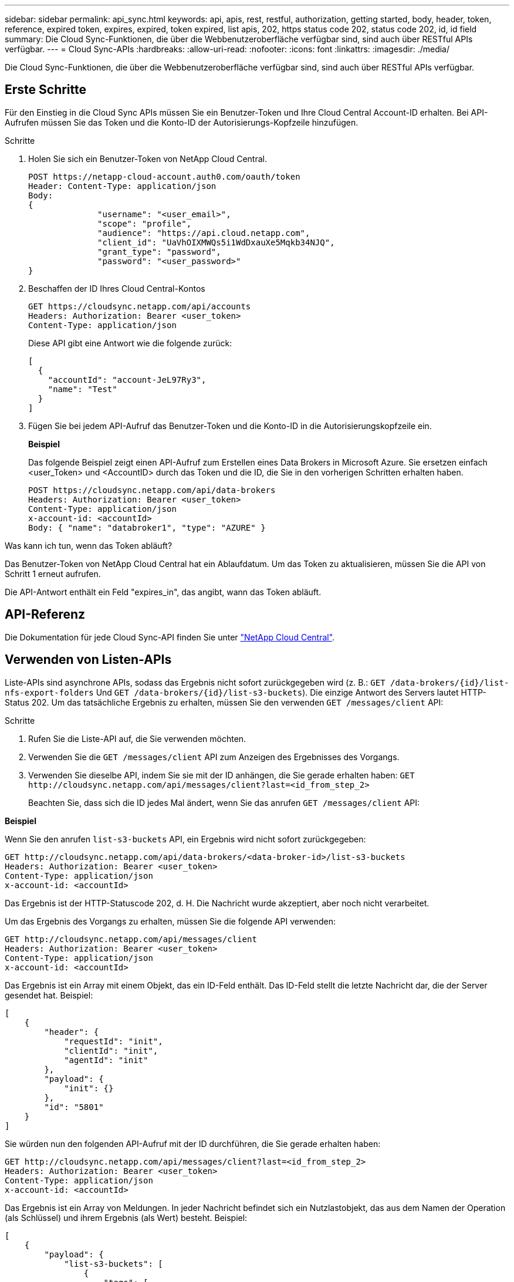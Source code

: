 ---
sidebar: sidebar 
permalink: api_sync.html 
keywords: api, apis, rest, restful, authorization, getting started, body, header, token, reference, expired token, expires, expired, token expired, list apis, 202, https status code 202, status code 202, id, id field 
summary: Die Cloud Sync-Funktionen, die über die Webbenutzeroberfläche verfügbar sind, sind auch über RESTful APIs verfügbar. 
---
= Cloud Sync-APIs
:hardbreaks:
:allow-uri-read: 
:nofooter: 
:icons: font
:linkattrs: 
:imagesdir: ./media/


[role="lead"]
Die Cloud Sync-Funktionen, die über die Webbenutzeroberfläche verfügbar sind, sind auch über RESTful APIs verfügbar.



== Erste Schritte

Für den Einstieg in die Cloud Sync APIs müssen Sie ein Benutzer-Token und Ihre Cloud Central Account-ID erhalten. Bei API-Aufrufen müssen Sie das Token und die Konto-ID der Autorisierungs-Kopfzeile hinzufügen.

.Schritte
. Holen Sie sich ein Benutzer-Token von NetApp Cloud Central.
+
[source, http]
----
POST https://netapp-cloud-account.auth0.com/oauth/token
Header: Content-Type: application/json
Body:
{
              "username": "<user_email>",
              "scope": "profile",
              "audience": "https://api.cloud.netapp.com",
              "client_id": "UaVhOIXMWQs5i1WdDxauXe5Mqkb34NJQ",
              "grant_type": "password",
              "password": "<user_password>"
}
----
. Beschaffen der ID Ihres Cloud Central-Kontos
+
[source, http]
----
GET https://cloudsync.netapp.com/api/accounts
Headers: Authorization: Bearer <user_token>
Content-Type: application/json
----
+
Diese API gibt eine Antwort wie die folgende zurück:

+
[source, json]
----
[
  {
    "accountId": "account-JeL97Ry3",
    "name": "Test"
  }
]
----
. Fügen Sie bei jedem API-Aufruf das Benutzer-Token und die Konto-ID in die Autorisierungskopfzeile ein.
+
*Beispiel*

+
Das folgende Beispiel zeigt einen API-Aufruf zum Erstellen eines Data Brokers in Microsoft Azure. Sie ersetzen einfach <user_Token> und <AccountID> durch das Token und die ID, die Sie in den vorherigen Schritten erhalten haben.

+
[source, http]
----
POST https://cloudsync.netapp.com/api/data-brokers
Headers: Authorization: Bearer <user_token>
Content-Type: application/json
x-account-id: <accountId>
Body: { "name": "databroker1", "type": "AZURE" }
----


.Was kann ich tun, wenn das Token abläuft?
****
Das Benutzer-Token von NetApp Cloud Central hat ein Ablaufdatum. Um das Token zu aktualisieren, müssen Sie die API von Schritt 1 erneut aufrufen.

Die API-Antwort enthält ein Feld "expires_in", das angibt, wann das Token abläuft.

****


== API-Referenz

Die Dokumentation für jede Cloud Sync-API finden Sie unter https://cloudsync.netapp.com/docs/["NetApp Cloud Central"^].



== Verwenden von Listen-APIs

Liste-APIs sind asynchrone APIs, sodass das Ergebnis nicht sofort zurückgegeben wird (z. B.: `GET /data-brokers/{id}/list-nfs-export-folders` Und `GET /data-brokers/{id}/list-s3-buckets`). Die einzige Antwort des Servers lautet HTTP-Status 202. Um das tatsächliche Ergebnis zu erhalten, müssen Sie den verwenden `GET /messages/client` API:

.Schritte
. Rufen Sie die Liste-API auf, die Sie verwenden möchten.
. Verwenden Sie die `GET /messages/client` API zum Anzeigen des Ergebnisses des Vorgangs.
. Verwenden Sie dieselbe API, indem Sie sie mit der ID anhängen, die Sie gerade erhalten haben: `GET \http://cloudsync.netapp.com/api/messages/client?last=<id_from_step_2>`
+
Beachten Sie, dass sich die ID jedes Mal ändert, wenn Sie das anrufen `GET /messages/client` API:



*Beispiel*

Wenn Sie den anrufen `list-s3-buckets` API, ein Ergebnis wird nicht sofort zurückgegeben:

[source, http]
----
GET http://cloudsync.netapp.com/api/data-brokers/<data-broker-id>/list-s3-buckets
Headers: Authorization: Bearer <user_token>
Content-Type: application/json
x-account-id: <accountId>
----
Das Ergebnis ist der HTTP-Statuscode 202, d. H. Die Nachricht wurde akzeptiert, aber noch nicht verarbeitet.

Um das Ergebnis des Vorgangs zu erhalten, müssen Sie die folgende API verwenden:

[source, http]
----
GET http://cloudsync.netapp.com/api/messages/client
Headers: Authorization: Bearer <user_token>
Content-Type: application/json
x-account-id: <accountId>
----
Das Ergebnis ist ein Array mit einem Objekt, das ein ID-Feld enthält. Das ID-Feld stellt die letzte Nachricht dar, die der Server gesendet hat. Beispiel:

[source, json]
----
[
    {
        "header": {
            "requestId": "init",
            "clientId": "init",
            "agentId": "init"
        },
        "payload": {
            "init": {}
        },
        "id": "5801"
    }
]
----
Sie würden nun den folgenden API-Aufruf mit der ID durchführen, die Sie gerade erhalten haben:

[source, http]
----
GET http://cloudsync.netapp.com/api/messages/client?last=<id_from_step_2>
Headers: Authorization: Bearer <user_token>
Content-Type: application/json
x-account-id: <accountId>
----
Das Ergebnis ist ein Array von Meldungen. In jeder Nachricht befindet sich ein Nutzlastobjekt, das aus dem Namen der Operation (als Schlüssel) und ihrem Ergebnis (als Wert) besteht. Beispiel:

[source, json]
----
[
    {
        "payload": {
            "list-s3-buckets": [
                {
                    "tags": [
                        {
                            "Value": "100$",
                            "Key": "price"
                        }
                    ],
                    "region": {
                        "displayName": "US West (Oregon)",
                        "name": "us-west-2"
                    },
                    "name": "small"
                }
            ]
        },
        "header": {
            "requestId": "f687ac55-2f0c-40e3-9fa6-57fb8c4094a3",
            "clientId": "5beb032f548e6e35f4ed1ba9",
            "agentId": "5bed61f4489fb04e34a9aac6"
        },
        "id": "5802"
    }
]
----